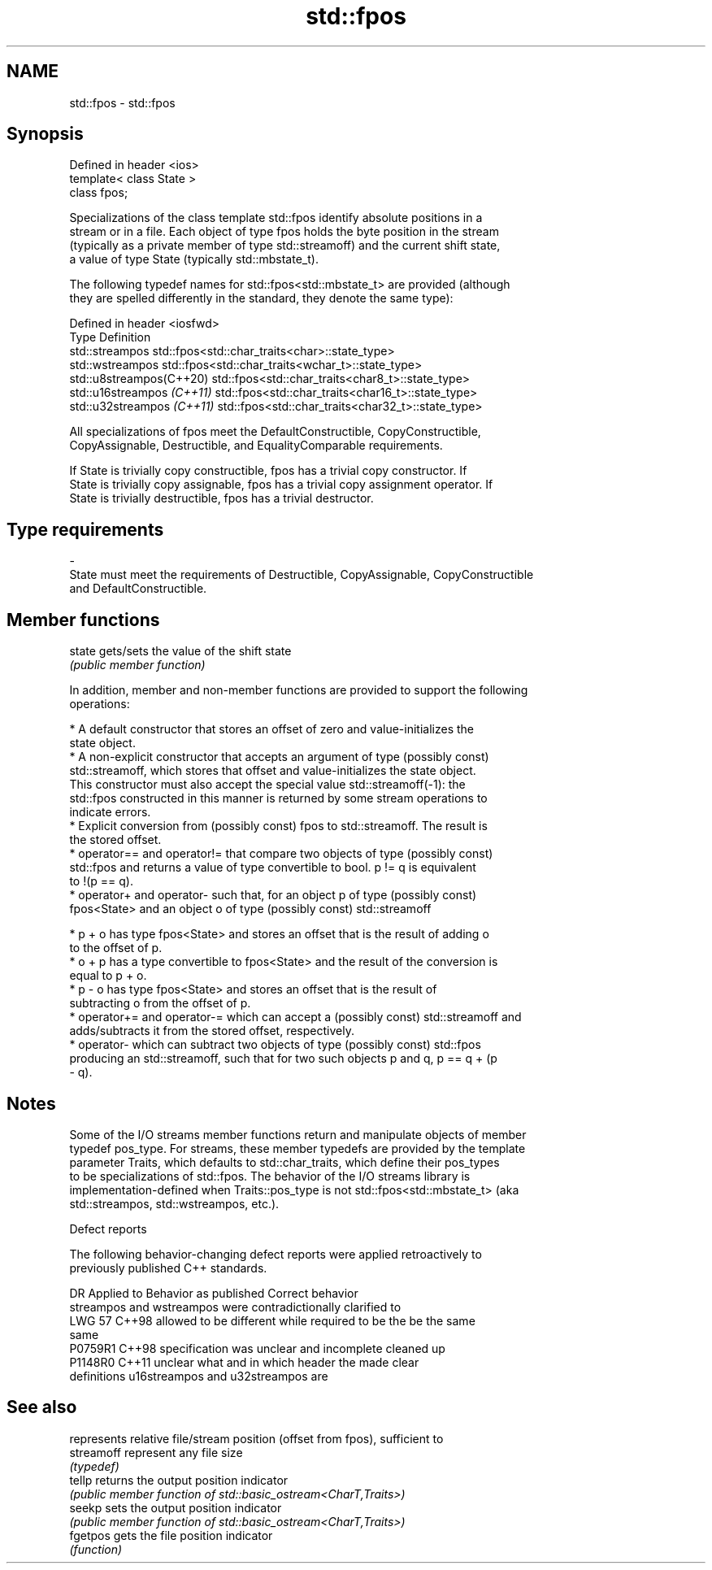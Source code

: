 .TH std::fpos 3 "2024.06.10" "http://cppreference.com" "C++ Standard Libary"
.SH NAME
std::fpos \- std::fpos

.SH Synopsis
   Defined in header <ios>
   template< class State >
   class fpos;

   Specializations of the class template std::fpos identify absolute positions in a
   stream or in a file. Each object of type fpos holds the byte position in the stream
   (typically as a private member of type std::streamoff) and the current shift state,
   a value of type State (typically std::mbstate_t).

   The following typedef names for std::fpos<std::mbstate_t> are provided (although
   they are spelled differently in the standard, they denote the same type):

   Defined in header <iosfwd>
   Type                      Definition
   std::streampos            std::fpos<std::char_traits<char>::state_type>
   std::wstreampos           std::fpos<std::char_traits<wchar_t>::state_type>
   std::u8streampos(C++20)   std::fpos<std::char_traits<char8_t>::state_type>
   std::u16streampos \fI(C++11)\fP std::fpos<std::char_traits<char16_t>::state_type>
   std::u32streampos \fI(C++11)\fP std::fpos<std::char_traits<char32_t>::state_type>

   All specializations of fpos meet the DefaultConstructible, CopyConstructible,
   CopyAssignable, Destructible, and EqualityComparable requirements.

   If State is trivially copy constructible, fpos has a trivial copy constructor. If
   State is trivially copy assignable, fpos has a trivial copy assignment operator. If
   State is trivially destructible, fpos has a trivial destructor.

.SH Type requirements
   -
   State must meet the requirements of Destructible, CopyAssignable, CopyConstructible
   and DefaultConstructible.

.SH Member functions

   state gets/sets the value of the shift state
         \fI(public member function)\fP

   In addition, member and non-member functions are provided to support the following
   operations:

     * A default constructor that stores an offset of zero and value-initializes the
       state object.
     * A non-explicit constructor that accepts an argument of type (possibly const)
       std::streamoff, which stores that offset and value-initializes the state object.
       This constructor must also accept the special value std::streamoff(-1): the
       std::fpos constructed in this manner is returned by some stream operations to
       indicate errors.
     * Explicit conversion from (possibly const) fpos to std::streamoff. The result is
       the stored offset.
     * operator== and operator!= that compare two objects of type (possibly const)
       std::fpos and returns a value of type convertible to bool. p != q is equivalent
       to !(p == q).
     * operator+ and operator- such that, for an object p of type (possibly const)
       fpos<State> and an object o of type (possibly const) std::streamoff

     * p + o has type fpos<State> and stores an offset that is the result of adding o
       to the offset of p.
     * o + p has a type convertible to fpos<State> and the result of the conversion is
       equal to p + o.
     * p - o has type fpos<State> and stores an offset that is the result of
       subtracting o from the offset of p.
     * operator+= and operator-= which can accept a (possibly const) std::streamoff and
       adds/subtracts it from the stored offset, respectively.
     * operator- which can subtract two objects of type (possibly const) std::fpos
       producing an std::streamoff, such that for two such objects p and q, p == q + (p
       - q).

.SH Notes

   Some of the I/O streams member functions return and manipulate objects of member
   typedef pos_type. For streams, these member typedefs are provided by the template
   parameter Traits, which defaults to std::char_traits, which define their pos_types
   to be specializations of std::fpos. The behavior of the I/O streams library is
   implementation-defined when Traits::pos_type is not std::fpos<std::mbstate_t> (aka
   std::streampos, std::wstreampos, etc.).

   Defect reports

   The following behavior-changing defect reports were applied retroactively to
   previously published C++ standards.

     DR    Applied to              Behavior as published               Correct behavior
                      streampos and wstreampos were contradictionally  clarified to
   LWG 57  C++98      allowed to be different while required to be the be the same
                      same
   P0759R1 C++98      specification was unclear and incomplete         cleaned up
   P1148R0 C++11      unclear what and in which header the             made clear
                      definitions u16streampos and u32streampos are

.SH See also

             represents relative file/stream position (offset from fpos), sufficient to
   streamoff represent any file size
             \fI(typedef)\fP
   tellp     returns the output position indicator
             \fI(public member function of std::basic_ostream<CharT,Traits>)\fP
   seekp     sets the output position indicator
             \fI(public member function of std::basic_ostream<CharT,Traits>)\fP
   fgetpos   gets the file position indicator
             \fI(function)\fP
